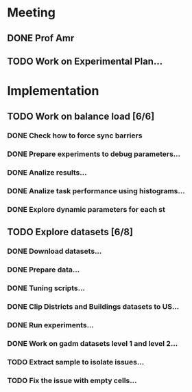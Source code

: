 * Meeting
** DONE Prof Amr
   CLOSED: [2020-06-30 Tue 15:49] SCHEDULED: <2020-06-30 Tue>
** TODO Work on Experimental Plan...
* Implementation
** TODO Work on balance load [6/6]
   SCHEDULED: <2020-06-29 Mon>
*** DONE Check how to force sync barriers
    CLOSED: [2020-06-29 Mon 19:
*** DONE Collect task metrics
    CLOSED: [2020-06-29 Mon 19:57]
*** DONE Prepare experiments to debug parameters...
    CLOSED: [2020-07-02 Thu 08:41]
*** DONE Analize results...
    CLOSED: [2020-07-02 Thu 08:41]
*** DONE Analize task performance using histograms...
    CLOSED: [2020-07-02 Thu 08:42]
*** DONE Explore dynamic parameters for each st
    CLOSED: [2020-07-27 Mon 08:34]
** TODO Explore datasets [6/8]
   SCHEDULED: <2020-07-01 Wed>
*** DONE Download datasets...
    CLOSED: [2020-07-20 Mon 08:11]
*** DONE Prepare data...
    CLOSED: [2020-07-20 Mon 08:11]
*** DONE Tuning scripts...
    CLOSED: [2020-07-27 Mon 08:32]
*** DONE Clip Districts and Buildings datasets to US...
    CLOSED: [2020-07-27 Mon 08:32]
*** DONE Run experiments...
    CLOSED: [2020-07-27 Mon 08:32]
*** DONE Work on gadm datasets level 1 and level 2...
    CLOSED: [2020-07-27 Mon 08:33]
*** TODO Extract sample to isolate issues...
*** TODO Fix the issue with empty cells...


